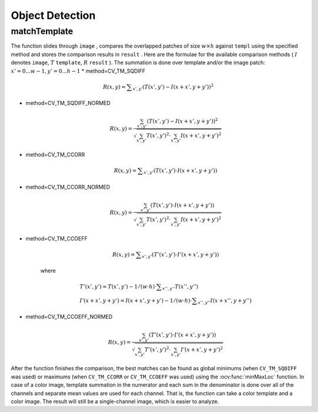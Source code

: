 Object Detection
================

.. highlight:: cpp

.. index:: matchTemplate

matchTemplate
-----------------
.. ocv:function:: void matchTemplate( InputArray image, InputArray temp, OutputArray result, int method )

    Compares a template against overlapped image regions.

    :param image: Image where the search is running. It must be 8-bit or 32-bit floating-point.

    :param templ: Searched template. It must be not greater than the source image and have the same data type.

    :param result: Map of comparison results. It must be single-channel 32-bit floating-point. If  ``image``  is  :math:`W \times H`  and ``templ``  is  :math:`w \times h` , then  ``result``  is  :math:`(W-w+1) \times (H-h+1)` .
	
    :param method: Parameter specifying the comparison method (see below).

The function slides through ``image`` , compares the
overlapped patches of size
:math:`w \times h` against ``templ`` using the specified method and stores the comparison results in ``result`` . Here are the formulae for the available comparison
methods (
:math:`I` denotes ``image``, :math:`T` ``template``, :math:`R` ``result`` ). The summation is done over template and/or the
image patch:
:math:`x' = 0...w-1, y' = 0...h-1`
* method=CV\_TM\_SQDIFF

    .. math::

        R(x,y)= \sum _{x',y'} (T(x',y')-I(x+x',y+y'))^2

* method=CV\_TM\_SQDIFF\_NORMED

    .. math::

        R(x,y)= \frac{\sum_{x',y'} (T(x',y')-I(x+x',y+y'))^2}{\sqrt{\sum_{x',y'}T(x',y')^2 \cdot \sum_{x',y'} I(x+x',y+y')^2}}

* method=CV\_TM\_CCORR

    .. math::

        R(x,y)= \sum _{x',y'} (T(x',y')  \cdot I(x+x',y+y'))

* method=CV\_TM\_CCORR\_NORMED

    .. math::

        R(x,y)= \frac{\sum_{x',y'} (T(x',y') \cdot I(x+x',y+y'))}{\sqrt{\sum_{x',y'}T(x',y')^2 \cdot \sum_{x',y'} I(x+x',y+y')^2}}

* method=CV\_TM\_CCOEFF

    .. math::

        R(x,y)= \sum _{x',y'} (T'(x',y')  \cdot I'(x+x',y+y'))

    where

    .. math::

        \begin{array}{l} T'(x',y')=T(x',y') - 1/(w  \cdot h)  \cdot \sum _{x'',y''} T(x'',y'') \\ I'(x+x',y+y')=I(x+x',y+y') - 1/(w  \cdot h)  \cdot \sum _{x'',y''} I(x+x'',y+y'') \end{array}

* method=CV\_TM\_CCOEFF\_NORMED

    .. math::

        R(x,y)= \frac{ \sum_{x',y'} (T'(x',y') \cdot I'(x+x',y+y')) }{ \sqrt{\sum_{x',y'}T'(x',y')^2 \cdot \sum_{x',y'} I'(x+x',y+y')^2} }

After the function finishes the comparison, the best matches can be found as global minimums (when ``CV_TM_SQDIFF`` was used) or maximums (when ``CV_TM_CCORR`` or ``CV_TM_CCOEFF`` was used) using the
:ocv:func:`minMaxLoc` function. In case of a color image, template summation in the numerator and each sum in the denominator is done over all of the channels and separate mean values are used for each channel. That is, the function can take a color template and a color image. The result will still be a single-channel image, which is easier to analyze.

